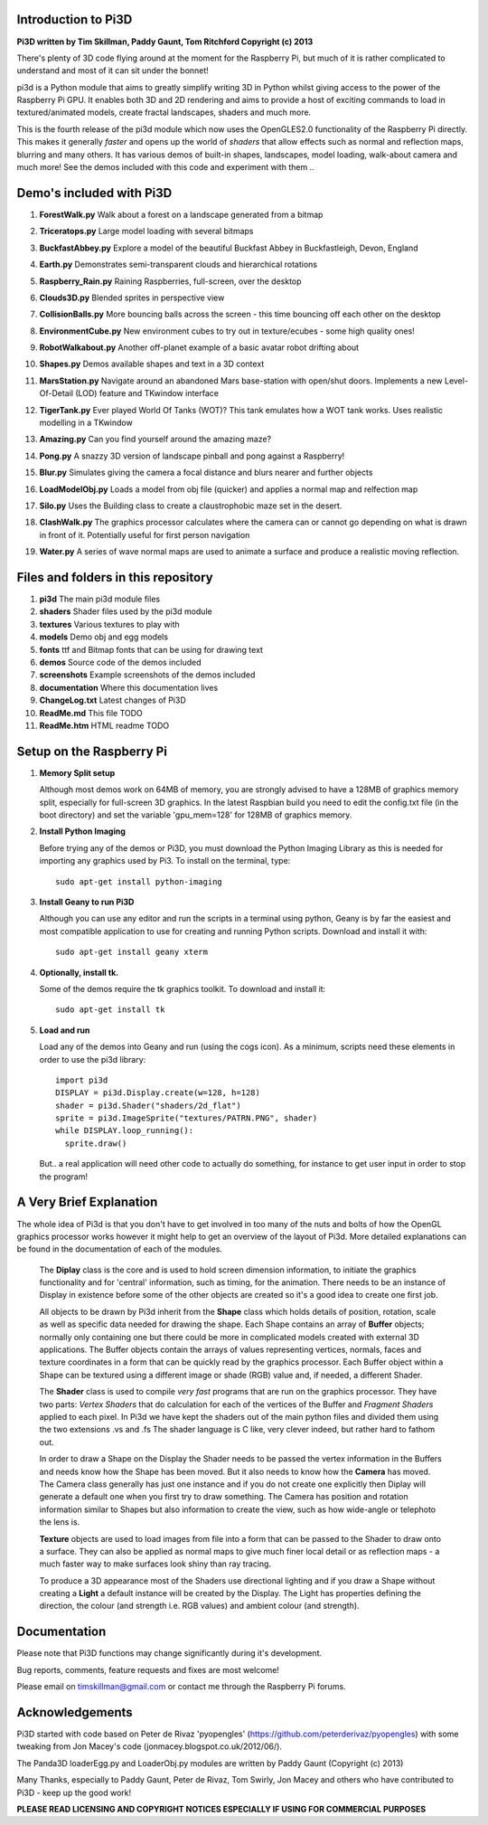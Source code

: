 Introduction to Pi3D
====================

.. image:: images/rpilogoshad128.png

**Pi3D written by Tim Skillman, Paddy Gaunt, Tom Ritchford Copyright (c) 2013**

There's plenty of 3D code flying around at the moment for the Raspberry Pi,
but much of it is rather complicated to understand and most of it can sit
under the bonnet!

pi3d is a Python module that aims to greatly simplify writing 3D in Python
whilst giving access to the power of the Raspberry Pi GPU. It enables both
3D and 2D rendering and aims to provide a host of exciting commands to load
in textured/animated models, create fractal landscapes, shaders and much more.

This is the fourth release of the pi3d module which now uses the OpenGLES2.0
functionality of the Raspberry Pi directly. This makes it generally *faster*
and opens up the world of *shaders* that allow effects such as normal and 
reflection maps, blurring and many others. It has various demos of built-in
shapes, landscapes, model loading, walk-about camera and much more! See the demos
included with this code and experiment with them ..


Demo's included with Pi3D
=========================

#. **ForestWalk.py** Walk about a forest on a landscape generated from a bitmap

   .. image:: images/forestwalk_sml.png

#. **Triceratops.py** Large model loading with several bitmaps

   .. image:: images/triceratops_sml.png

#. **BuckfastAbbey.py** Explore a model of the beautiful Buckfast Abbey in
   Buckfastleigh, Devon, England

   .. image:: images/buckfast_sml.png

#. **Earth.py** Demonstrates semi-transparent clouds and hierarchical rotations

   .. image:: images/earth_sml.png

#. **Raspberry_Rain.py** Raining Raspberries,  full-screen, over the desktop

   .. image:: images/raspberryrain_sml.png

#. **Clouds3D.py** Blended sprites in perspective view

   .. image:: images/clouds3d_sml.png

#. **CollisionBalls.py** More bouncing balls across the screen - this time
   bouncing off each other on the desktop

#. **EnvironmentCube.py** New environment cubes to try out in texture/ecubes -
   some high quality ones!
   
   .. image:: images/envcube_sml.png

#. **RobotWalkabout.py** Another off-planet example of a basic avatar robot
   drifting about
   
   .. image:: images/walkabout_sml.png

#. **Shapes.py** Demos available shapes and text in a 3D context

   .. image:: images/shapes_sml.png

#. **MarsStation.py** Navigate around an abandoned Mars base-station with
   open/shut doors. Implements a new Level-Of-Detail (LOD) feature and TKwindow
   interface
   
   .. image:: images/marsstation_sml.png

#. **TigerTank.py** Ever played World Of Tanks (WOT)? This tank emulates how
   a WOT tank works. Uses realistic modelling in a TKwindow
   
   .. image:: images/tigertank_sml.png

#. **Amazing.py** Can you find yourself around the amazing maze?

   .. image:: images/amazing_sml.png

#. **Pong.py**  A snazzy 3D version of landscape pinball and pong against
   a Raspberry!

   .. image:: images/pong_sml.png

#. **Blur.py** Simulates giving the camera a focal distance and blurs nearer
   and further objects

   .. image:: images/blur_sml.png

#. **LoadModelObj.py** Loads a model from obj file (quicker) and applies
   a normal map and relfection map

   .. image:: images/teapot_sml.png

#. **Silo.py** Uses the Building class to create a claustrophobic maze set
   in the desert.

   .. image:: images/silo_sml.png

#. **ClashWalk.py** The graphics processor calculates where the camera can
   or cannot go depending on what is drawn in front of it. Potentially useful for
   first person navigation

#. **Water.py** A series of wave normal maps are used to animate a surface
   and produce a realistic moving reflection.

   .. image:: images/water_sml.png

Files and folders in this repository
====================================

#. **pi3d** The main pi3d module files
#. **shaders** Shader files used by the pi3d module
#. **textures** Various textures to play with
#. **models** Demo obj and egg models
#. **fonts** ttf and Bitmap fonts that can be using for drawing text
#. **demos** Source code of the demos included
#. **screenshots** Example screenshots of the demos included
#. **documentation** Where this documentation lives
#. **ChangeLog.txt** Latest changes of Pi3D
#. **ReadMe.md** This file TODO
#. **ReadMe.htm** HTML readme TODO


Setup on the Raspberry Pi
=========================

#.  **Memory Split setup**

    Although most demos work on 64MB of memory, you are strongly advised to have
    a 128MB of graphics memory split, especially for full-screen 3D graphics.
    In the latest Raspbian build you need to edit the config.txt file (in the
    boot directory) and set the variable 'gpu_mem=128' for 128MB of graphics memory.


#.  **Install Python Imaging**

    Before trying any of the demos or Pi3D, you must download the Python Imaging
    Library as this is needed for importing any graphics used by Pi3. To install
    on the terminal, type::

      sudo apt-get install python-imaging

#.  **Install Geany to run Pi3D**

    Although you can use any editor and run the scripts in a terminal using python,
    Geany is by far the easiest and most compatible application to use for creating
    and running Python scripts. Download and install it with::

      sudo apt-get install geany xterm

#.  **Optionally, install tk.**

    Some of the demos require the tk graphics toolkit.  To download and install it::

      sudo apt-get install tk

#.  **Load and run**

    Load any of the demos into Geany and run (using the cogs icon). As a minimum,
    scripts need these elements in order to use the pi3d library::

      import pi3d
      DISPLAY = pi3d.Display.create(w=128, h=128)
      shader = pi3d.Shader("shaders/2d_flat")
      sprite = pi3d.ImageSprite("textures/PATRN.PNG", shader)
      while DISPLAY.loop_running():
        sprite.draw()

    But.. a real application will need other code to actually do something, for
    instance to get user input in order to stop the program!


A Very Brief Explanation
========================

The whole idea of Pi3d is that you don't have to get involved in too many of
the nuts and bolts of how the OpenGL graphics processor works however it might
help to get an overview of the layout of Pi3d. More detailed explanations can
be found in the documentation of each of the modules.

  The **Diplay** class is the core and is used to hold screen dimension information,
  to initiate the graphics functionality and for 'central' information, such as timing,
  for the animation. There needs to be an instance of Display in existence
  before some of the other objects are created so it's a good idea to create one
  first job.
  
  All objects to be drawn by Pi3d inherit from the **Shape** class which holds
  details of position, rotation, scale as well as specific data needed for
  drawing the shape. Each Shape contains an array of **Buffer** objects; normally
  only containing one but there could be more in complicated models created
  with external 3D applications. The Buffer objects contain the arrays of values
  representing vertices, normals, faces and texture coordinates in a form that
  can be quickly read by the graphics processor. Each Buffer object within a Shape
  can be textured using a different image or shade (RGB) value and, if needed,
  a different Shader.
  
  The **Shader** class is used to compile *very fast* programs that are run on
  the graphics processor. They have two parts: *Vertex Shaders* that do calculation
  for each of the vertices of the Buffer and *Fragment Shaders* applied to
  each pixel. In Pi3d we have kept the shaders out of the main python files
  and divided them using the two extensions .vs and .fs The shader language
  is C like, very clever indeed, but rather hard to fathom out.
  
  In order to draw a Shape on the Display the Shader needs to be passed the
  vertex information in the Buffers and needs know how the Shape has been moved.
  But it also needs to know how the **Camera** has moved. The Camera class generally
  has just one instance and if you do not create one explicitly then Diplay will
  generate a default one when you first try to draw something. The Camera
  has position and rotation information similar to Shapes but also information
  to create the view, such as how wide-angle or telephoto the lens is.
  
  **Texture** objects are used to load images from file into a form that
  can be passed to the Shader to draw onto a surface. They can also be applied as
  normal maps to give much finer local detail or as reflection maps - a much
  faster way to make surfaces look shiny than ray tracing.
  
  To produce a 3D appearance most of the Shaders use directional lighting and
  if you draw a Shape without creating a **Light** a default instance will be
  created by the Display. The Light has properties defining the direction,
  the colour (and strength i.e. RGB values) and ambient colour (and strength).


Documentation
=============

Please note that Pi3D functions may change significantly during it's development.

Bug reports, comments, feature requests and fixes are most welcome!

Please email on timskillman@gmail.com or contact me through the Raspberry Pi
forums.


Acknowledgements
================

Pi3D started with code based on Peter de Rivaz 'pyopengles'
(https://github.com/peterderivaz/pyopengles) with some tweaking from Jon Macey's
code (jonmacey.blogspot.co.uk/2012/06/).

The Panda3D loaderEgg.py and LoaderObj.py modules are written by Paddy Gaunt
(Copyright (c) 2013)

Many Thanks, especially to Paddy Gaunt, Peter de Rivaz, Tom Swirly, Jon Macey
and others who have contributed to Pi3D - keep up the good work!


**PLEASE READ LICENSING AND COPYRIGHT NOTICES ESPECIALLY IF USING FOR COMMERCIAL PURPOSES**


